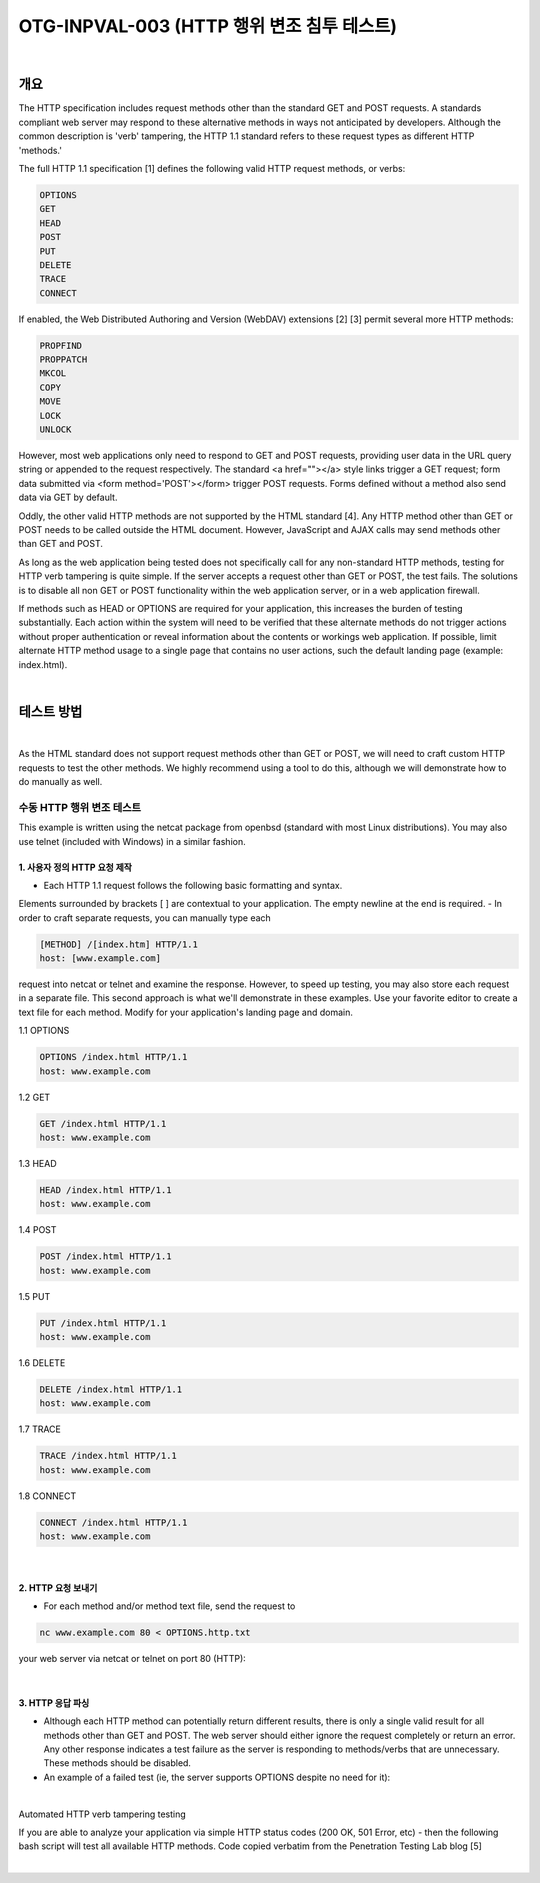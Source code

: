 ============================================================================================
OTG-INPVAL-003 (HTTP 행위 변조 침투 테스트)
============================================================================================

|

개요
============================================================================================

The HTTP specification includes request methods other than the standard GET and POST requests. A standards compliant web server may respond to these alternative methods in ways not anticipated by developers. Although the common description is 'verb' tampering, the HTTP 1.1 standard refers to these request types as different HTTP 'methods.' 

The full HTTP 1.1 specification [1] defines the following valid HTTP request methods, or verbs: 

.. code-block:: html

    OPTIONS 
    GET 
    HEAD 
    POST 
    PUT 
    DELETE 
    TRACE 
    CONNECT 

If enabled, the Web Distributed Authoring and Version (WebDAV) extensions [2] [3] permit several more HTTP methods: 

.. code-block:: html

    PROPFIND 
    PROPPATCH 
    MKCOL 
    COPY 
    MOVE 
    LOCK 
    UNLOCK 

However, most web applications only need to respond to GET and POST requests, providing user data in the URL query string or appended to the request respectively. The standard <a href=""></a> style links trigger a GET request; form data submitted via <form method='POST'></form> trigger POST requests. Forms defined without a method also send data via GET by default. 

Oddly, the other valid HTTP methods are not supported by the HTML standard [4]. Any HTTP method other than GET or POST needs to be called outside the HTML document. However, JavaScript and AJAX calls may send methods other than GET and POST. 

As long as the web application being tested does not specifically call for any non-standard HTTP methods, testing for HTTP verb tampering is quite simple. If the server accepts a request other than GET or POST, the test fails. The solutions is to disable all non GET or POST functionality within the web application server, or in a web application firewall. 

If methods such as HEAD or OPTIONS are required for your application, this increases the burden of testing substantially. Each action within the system will need to be verified that these alternate methods do not trigger actions without proper authentication or reveal information about the contents or workings web application. If possible, limit alternate HTTP method usage to a single page that contains no user actions, such the default landing page (example: index.html). 

|

테스트 방법
============================================================================================

|

As the HTML standard does not support request methods other than GET or POST, we will need to craft custom HTTP requests to test the other methods. We highly recommend using a tool to do this, although we will demonstrate how to do manually as well. 


수동 HTTP 행위 변조 테스트
-------------------------------------------------------------------------------------------

This example is written using the netcat package from openbsd (standard with most Linux distributions). You may also use telnet (included with Windows) in a similar fashion. 

1. 사용자 정의 HTTP 요청 제작
^^^^^^^^^^^^^^^^^^^^^^^^^^^^^^^^^^^^^^^^^^^^^^^^^^^^^^^^^^^^^^^^^^^^^^^^^^^^^^^^^^^^^^^^^^^

- Each HTTP 1.1 request follows the following basic formatting and syntax. 
Elements surrounded by brackets [ ] are contextual to your application. 
The empty newline at the end is required. 
- In order to craft separate requests, you can manually type each 

.. code-block:: html

    [METHOD] /[index.htm] HTTP/1.1 
    host: [www.example.com] 

request into netcat or telnet and examine the response. 
However, to speed up testing, you may also store each request in a separate file. 
This second approach is what we'll demonstrate in these examples. 
Use your favorite editor to create a text file for each method. 
Modify for your application's landing page and domain. 


1.1 OPTIONS 

.. code-block:: html

    OPTIONS /index.html HTTP/1.1 
    host: www.example.com 

1.2 GET 

.. code-block:: html

    GET /index.html HTTP/1.1 
    host: www.example.com 

1.3 HEAD 

.. code-block:: html

    HEAD /index.html HTTP/1.1 
    host: www.example.com 

1.4 POST 

.. code-block:: html

    POST /index.html HTTP/1.1 
    host: www.example.com 

1.5 PUT 

.. code-block:: html

    PUT /index.html HTTP/1.1 
    host: www.example.com 

1.6 DELETE 

.. code-block:: html

    DELETE /index.html HTTP/1.1 
    host: www.example.com 

1.7 TRACE 

.. code-block:: html

    TRACE /index.html HTTP/1.1 
    host: www.example.com 

1.8 CONNECT 

.. code-block:: html

    CONNECT /index.html HTTP/1.1 
    host: www.example.com 

|

2. HTTP 요청 보내기
^^^^^^^^^^^^^^^^^^^^^^^^^^^^^^^^^^^^^^^^^^^^^^^^^^^^^^^^^^^^^^^^^^^^^^^^^^^^^^^^^^^^^^^^^^^

- For each method and/or method text file, send the request to 

.. code-block:: html

    nc www.example.com 80 < OPTIONS.http.txt 

your web server via netcat or telnet on port 80 (HTTP): 

|

3. HTTP 응답 파싱
^^^^^^^^^^^^^^^^^^^^^^^^^^^^^^^^^^^^^^^^^^^^^^^^^^^^^^^^^^^^^^^^^^^^^^^^^^^^^^^^^^^^^^^^^^^

- Although each HTTP method can potentially return different results, there is only a single valid result for all methods other than GET and POST. The web server should either ignore the request completely or return an error. Any other response indicates a test failure as the server is responding to methods/verbs that are unnecessary. These methods should be disabled. 
- An example of a failed test (ie, the server supports OPTIONS despite no need for it): 

|

Automated HTTP verb tampering testing 

If you are able to analyze your application via simple HTTP status codes (200 OK, 501 Error, etc) - then the following bash script will test all available HTTP methods. 
Code copied verbatim from the Penetration Testing Lab blog [5] 

|
